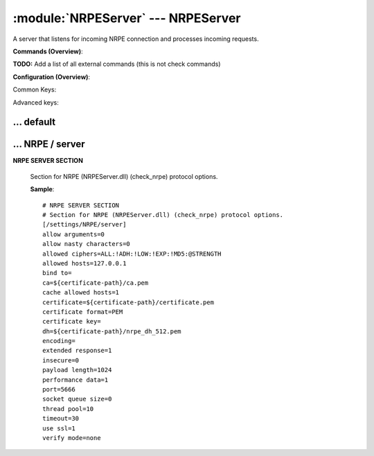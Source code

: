 .. default-domain:: nscp

.. module:: NRPEServer
    :synopsis: A server that listens for incoming NRPE connection and processes incoming requests.

===================================
:module:`NRPEServer` --- NRPEServer
===================================
A server that listens for incoming NRPE connection and processes incoming requests.





**Commands (Overview)**: 

**TODO:** Add a list of all external commands (this is not check commands)

**Configuration (Overview)**:


Common Keys:

.. csv-table:: 
    :class: contentstable 
    :delim: | 
    :header: "Path / Section", "Key", "Description"

    :confpath:`/settings/default` | :confkey:`~/settings/default.allowed hosts` | ALLOWED HOSTS
    :confpath:`/settings/default` | :confkey:`~/settings/default.bind to` | BIND TO ADDRESS
    :confpath:`/settings/default` | :confkey:`~/settings/default.cache allowed hosts` | CACHE ALLOWED HOSTS
    :confpath:`/settings/default` | :confkey:`~/settings/default.inbox` | INBOX
    :confpath:`/settings/default` | :confkey:`~/settings/default.password` | PASSWORD
    :confpath:`/settings/default` | :confkey:`~/settings/default.timeout` | TIMEOUT
    :confpath:`/settings/NRPE/server` | :confkey:`~/settings/NRPE/server.allow arguments` | COMMAND ARGUMENT PROCESSING
    :confpath:`/settings/NRPE/server` | :confkey:`~/settings/NRPE/server.allow nasty characters` | COMMAND ALLOW NASTY META CHARS
    :confpath:`/settings/NRPE/server` | :confkey:`~/settings/NRPE/server.extended response` | EXTENDED RESPONSE
    :confpath:`/settings/NRPE/server` | :confkey:`~/settings/NRPE/server.insecure` | ALLOW INSECURE CHIPHERS and ENCRYPTION
    :confpath:`/settings/NRPE/server` | :confkey:`~/settings/NRPE/server.port` | PORT NUMBER
    :confpath:`/settings/NRPE/server` | :confkey:`~/settings/NRPE/server.use ssl` | ENABLE SSL ENCRYPTION

Advanced keys:

.. csv-table:: 
    :class: contentstable 
    :delim: | 
    :header: "Path / Section", "Key", "Default Value", "Description"

    :confpath:`/settings/default` | :confkey:`~/settings/default.encoding` | NRPE PAYLOAD ENCODING
    :confpath:`/settings/default` | :confkey:`~/settings/default.socket queue size` | LISTEN QUEUE
    :confpath:`/settings/default` | :confkey:`~/settings/default.thread pool` | THREAD POOL
    :confpath:`/settings/NRPE/server` | :confkey:`~/settings/NRPE/server.allowed ciphers` | ALLOWED CIPHERS
    :confpath:`/settings/NRPE/server` | :confkey:`~/settings/NRPE/server.allowed hosts` | ALLOWED HOSTS
    :confpath:`/settings/NRPE/server` | :confkey:`~/settings/NRPE/server.bind to` | BIND TO ADDRESS
    :confpath:`/settings/NRPE/server` | :confkey:`~/settings/NRPE/server.ca` | CA
    :confpath:`/settings/NRPE/server` | :confkey:`~/settings/NRPE/server.cache allowed hosts` | CACHE ALLOWED HOSTS
    :confpath:`/settings/NRPE/server` | :confkey:`~/settings/NRPE/server.certificate` | SSL CERTIFICATE
    :confpath:`/settings/NRPE/server` | :confkey:`~/settings/NRPE/server.certificate format` | CERTIFICATE FORMAT
    :confpath:`/settings/NRPE/server` | :confkey:`~/settings/NRPE/server.certificate key` | SSL CERTIFICATE
    :confpath:`/settings/NRPE/server` | :confkey:`~/settings/NRPE/server.dh` | DH KEY
    :confpath:`/settings/NRPE/server` | :confkey:`~/settings/NRPE/server.encoding` | NRPE PAYLOAD ENCODING
    :confpath:`/settings/NRPE/server` | :confkey:`~/settings/NRPE/server.payload length` | PAYLOAD LENGTH
    :confpath:`/settings/NRPE/server` | :confkey:`~/settings/NRPE/server.performance data` | PERFORMANCE DATA
    :confpath:`/settings/NRPE/server` | :confkey:`~/settings/NRPE/server.socket queue size` | LISTEN QUEUE
    :confpath:`/settings/NRPE/server` | :confkey:`~/settings/NRPE/server.thread pool` | THREAD POOL
    :confpath:`/settings/NRPE/server` | :confkey:`~/settings/NRPE/server.timeout` | TIMEOUT
    :confpath:`/settings/NRPE/server` | :confkey:`~/settings/NRPE/server.verify mode` | VERIFY MODE







… default
---------

.. confpath:: /settings/default
    :synopsis: 






    .. csv-table:: 
        :class: contentstable 
        :delim: | 
        :header: "Key", "Default Value", "Description"
    
        :confkey:`allowed hosts` | 127.0.0.1 | ALLOWED HOSTS
        :confkey:`bind to` |  | BIND TO ADDRESS
        :confkey:`cache allowed hosts` | 1 | CACHE ALLOWED HOSTS
        :confkey:`encoding` |  | NRPE PAYLOAD ENCODING
        :confkey:`inbox` | inbox | INBOX
        :confkey:`password` |  | PASSWORD
        :confkey:`socket queue size` | 0 | LISTEN QUEUE
        :confkey:`thread pool` | 10 | THREAD POOL
        :confkey:`timeout` | 30 | TIMEOUT

    **Sample**::

        # 
        # 
        [/settings/default]
        allowed hosts=127.0.0.1
        bind to=
        cache allowed hosts=1
        encoding=
        inbox=inbox
        password=
        socket queue size=0
        thread pool=10
        timeout=30


    .. confkey:: allowed hosts
        :synopsis: ALLOWED HOSTS

        **ALLOWED HOSTS**

        | A comaseparated list of allowed hosts. You can use netmasks (/ syntax) or * to create ranges.

        **Path**: /settings/default

        **Key**: allowed hosts

        **Default value**: 127.0.0.1

        **Used by**: :module:`CheckMKServer`,  :module:`NRPEServer`,  :module:`NSCAServer`,  :module:`NSClientServer`,  :module:`WEBServer`

        **Sample**::

            [/settings/default]
            # ALLOWED HOSTS
            allowed hosts=127.0.0.1


    .. confkey:: bind to
        :synopsis: BIND TO ADDRESS

        **BIND TO ADDRESS**

        | Allows you to bind server to a specific local address. This has to be a dotted ip address not a host name. Leaving this blank will bind to all available IP addresses.

        **Path**: /settings/default

        **Key**: bind to

        **Default value**: 

        **Used by**: :module:`CheckMKServer`,  :module:`NRPEServer`,  :module:`NSCAServer`,  :module:`NSClientServer`,  :module:`WEBServer`

        **Sample**::

            [/settings/default]
            # BIND TO ADDRESS
            bind to=


    .. confkey:: cache allowed hosts
        :synopsis: CACHE ALLOWED HOSTS

        **CACHE ALLOWED HOSTS**

        | If host names (DNS entries) should be cached, improves speed and security somewhat but won't allow you to have dynamic IPs for your Nagios server.

        **Path**: /settings/default

        **Key**: cache allowed hosts

        **Default value**: 1

        **Used by**: :module:`CheckMKServer`,  :module:`NRPEServer`,  :module:`NSCAServer`,  :module:`NSClientServer`,  :module:`WEBServer`

        **Sample**::

            [/settings/default]
            # CACHE ALLOWED HOSTS
            cache allowed hosts=1


    .. confkey:: encoding
        :synopsis: NRPE PAYLOAD ENCODING

        **NRPE PAYLOAD ENCODING**



        **Advanced** (means it is not commonly used)

        **Path**: /settings/default

        **Key**: encoding

        **Default value**: 

        **Used by**: :module:`CheckMKServer`,  :module:`NRPEServer`,  :module:`NSCAServer`,  :module:`NSClientServer`,  :module:`WEBServer`

        **Sample**::

            [/settings/default]
            # NRPE PAYLOAD ENCODING
            encoding=


    .. confkey:: inbox
        :synopsis: INBOX

        **INBOX**

        | The default channel to post incoming messages on

        **Path**: /settings/default

        **Key**: inbox

        **Default value**: inbox

        **Used by**: :module:`CheckMKServer`,  :module:`NRPEServer`,  :module:`NSCAServer`,  :module:`NSClientServer`,  :module:`WEBServer`

        **Sample**::

            [/settings/default]
            # INBOX
            inbox=inbox


    .. confkey:: password
        :synopsis: PASSWORD

        **PASSWORD**

        | Password used to authenticate against server

        **Path**: /settings/default

        **Key**: password

        **Default value**: 

        **Used by**: :module:`CheckMKServer`,  :module:`NRPEServer`,  :module:`NSCAServer`,  :module:`NSClientServer`,  :module:`WEBServer`

        **Sample**::

            [/settings/default]
            # PASSWORD
            password=


    .. confkey:: socket queue size
        :synopsis: LISTEN QUEUE

        **LISTEN QUEUE**

        | Number of sockets to queue before starting to refuse new incoming connections. This can be used to tweak the amount of simultaneous sockets that the server accepts.

        **Advanced** (means it is not commonly used)

        **Path**: /settings/default

        **Key**: socket queue size

        **Default value**: 0

        **Used by**: :module:`CheckMKServer`,  :module:`NRPEServer`,  :module:`NSCAServer`,  :module:`NSClientServer`,  :module:`WEBServer`

        **Sample**::

            [/settings/default]
            # LISTEN QUEUE
            socket queue size=0


    .. confkey:: thread pool
        :synopsis: THREAD POOL

        **THREAD POOL**



        **Advanced** (means it is not commonly used)

        **Path**: /settings/default

        **Key**: thread pool

        **Default value**: 10

        **Used by**: :module:`CheckMKServer`,  :module:`NRPEServer`,  :module:`NSCAServer`,  :module:`NSClientServer`,  :module:`WEBServer`

        **Sample**::

            [/settings/default]
            # THREAD POOL
            thread pool=10


    .. confkey:: timeout
        :synopsis: TIMEOUT

        **TIMEOUT**

        | Timeout when reading packets on incoming sockets. If the data has not arrived within this time we will bail out.

        **Path**: /settings/default

        **Key**: timeout

        **Default value**: 30

        **Used by**: :module:`CheckMKServer`,  :module:`NRPEServer`,  :module:`NSCAServer`,  :module:`NSClientServer`,  :module:`WEBServer`

        **Sample**::

            [/settings/default]
            # TIMEOUT
            timeout=30




… NRPE / server
---------------

.. confpath:: /settings/NRPE/server
    :synopsis: NRPE SERVER SECTION

**NRPE SERVER SECTION**

    | Section for NRPE (NRPEServer.dll) (check_nrpe) protocol options.


    .. csv-table:: 
        :class: contentstable 
        :delim: | 
        :header: "Key", "Default Value", "Description"
    
        :confkey:`allow arguments` | 0 | COMMAND ARGUMENT PROCESSING
        :confkey:`allow nasty characters` | 0 | COMMAND ALLOW NASTY META CHARS
        :confkey:`allowed ciphers` | ALL:!ADH:!LOW:!EXP:!MD5:@STRENGTH | ALLOWED CIPHERS
        :confkey:`allowed hosts` | 127.0.0.1 | ALLOWED HOSTS
        :confkey:`bind to` |  | BIND TO ADDRESS
        :confkey:`ca` | ${certificate-path}/ca.pem | CA
        :confkey:`cache allowed hosts` | 1 | CACHE ALLOWED HOSTS
        :confkey:`certificate` | ${certificate-path}/certificate.pem | SSL CERTIFICATE
        :confkey:`certificate format` | PEM | CERTIFICATE FORMAT
        :confkey:`certificate key` |  | SSL CERTIFICATE
        :confkey:`dh` | ${certificate-path}/nrpe_dh_512.pem | DH KEY
        :confkey:`encoding` |  | NRPE PAYLOAD ENCODING
        :confkey:`extended response` | 1 | EXTENDED RESPONSE
        :confkey:`insecure` | 0 | ALLOW INSECURE CHIPHERS and ENCRYPTION
        :confkey:`payload length` | 1024 | PAYLOAD LENGTH
        :confkey:`performance data` | 1 | PERFORMANCE DATA
        :confkey:`port` | 5666 | PORT NUMBER
        :confkey:`socket queue size` | 0 | LISTEN QUEUE
        :confkey:`thread pool` | 10 | THREAD POOL
        :confkey:`timeout` | 30 | TIMEOUT
        :confkey:`use ssl` | 1 | ENABLE SSL ENCRYPTION
        :confkey:`verify mode` | none | VERIFY MODE

    **Sample**::

        # NRPE SERVER SECTION
        # Section for NRPE (NRPEServer.dll) (check_nrpe) protocol options.
        [/settings/NRPE/server]
        allow arguments=0
        allow nasty characters=0
        allowed ciphers=ALL:!ADH:!LOW:!EXP:!MD5:@STRENGTH
        allowed hosts=127.0.0.1
        bind to=
        ca=${certificate-path}/ca.pem
        cache allowed hosts=1
        certificate=${certificate-path}/certificate.pem
        certificate format=PEM
        certificate key=
        dh=${certificate-path}/nrpe_dh_512.pem
        encoding=
        extended response=1
        insecure=0
        payload length=1024
        performance data=1
        port=5666
        socket queue size=0
        thread pool=10
        timeout=30
        use ssl=1
        verify mode=none


    .. confkey:: allow arguments
        :synopsis: COMMAND ARGUMENT PROCESSING

        **COMMAND ARGUMENT PROCESSING**

        | This option determines whether or not the we will allow clients to specify arguments to commands that are executed.

        **Path**: /settings/NRPE/server

        **Key**: allow arguments

        **Default value**: 0

        **Used by**: :module:`NRPEServer`

        **Sample**::

            [/settings/NRPE/server]
            # COMMAND ARGUMENT PROCESSING
            allow arguments=0


    .. confkey:: allow nasty characters
        :synopsis: COMMAND ALLOW NASTY META CHARS

        **COMMAND ALLOW NASTY META CHARS**

        | This option determines whether or not the we will allow clients to specify nasty (as in \|\`&><'"\\[]{}) characters in arguments.

        **Path**: /settings/NRPE/server

        **Key**: allow nasty characters

        **Default value**: 0

        **Used by**: :module:`NRPEServer`

        **Sample**::

            [/settings/NRPE/server]
            # COMMAND ALLOW NASTY META CHARS
            allow nasty characters=0


    .. confkey:: allowed ciphers
        :synopsis: ALLOWED CIPHERS

        **ALLOWED CIPHERS**



        **Advanced** (means it is not commonly used)

        **Path**: /settings/NRPE/server

        **Key**: allowed ciphers

        **Default value**: ALL:!ADH:!LOW:!EXP:!MD5:@STRENGTH

        **Used by**: :module:`NRPEServer`

        **Sample**::

            [/settings/NRPE/server]
            # ALLOWED CIPHERS
            allowed ciphers=ALL:!ADH:!LOW:!EXP:!MD5:@STRENGTH


    .. confkey:: allowed hosts
        :synopsis: ALLOWED HOSTS

        **ALLOWED HOSTS**

        | A comaseparated list of allowed hosts. You can use netmasks (/ syntax) or * to create ranges. parent for this key is found under: /settings/default this is marked as advanced in favor of the parent.

        **Advanced** (means it is not commonly used)

        **Path**: /settings/NRPE/server

        **Key**: allowed hosts

        **Default value**: 127.0.0.1

        **Used by**: :module:`NRPEServer`

        **Sample**::

            [/settings/NRPE/server]
            # ALLOWED HOSTS
            allowed hosts=127.0.0.1


    .. confkey:: bind to
        :synopsis: BIND TO ADDRESS

        **BIND TO ADDRESS**

        | Allows you to bind server to a specific local address. This has to be a dotted ip address not a host name. Leaving this blank will bind to all available IP addresses. parent for this key is found under: /settings/default this is marked as advanced in favor of the parent.

        **Advanced** (means it is not commonly used)

        **Path**: /settings/NRPE/server

        **Key**: bind to

        **Default value**: 

        **Used by**: :module:`NRPEServer`

        **Sample**::

            [/settings/NRPE/server]
            # BIND TO ADDRESS
            bind to=


    .. confkey:: ca
        :synopsis: CA

        **CA**



        **Advanced** (means it is not commonly used)

        **Path**: /settings/NRPE/server

        **Key**: ca

        **Default value**: ${certificate-path}/ca.pem

        **Used by**: :module:`NRPEServer`

        **Sample**::

            [/settings/NRPE/server]
            # CA
            ca=${certificate-path}/ca.pem


    .. confkey:: cache allowed hosts
        :synopsis: CACHE ALLOWED HOSTS

        **CACHE ALLOWED HOSTS**

        | If host names (DNS entries) should be cached, improves speed and security somewhat but won't allow you to have dynamic IPs for your Nagios server. parent for this key is found under: /settings/default this is marked as advanced in favor of the parent.

        **Advanced** (means it is not commonly used)

        **Path**: /settings/NRPE/server

        **Key**: cache allowed hosts

        **Default value**: 1

        **Used by**: :module:`NRPEServer`

        **Sample**::

            [/settings/NRPE/server]
            # CACHE ALLOWED HOSTS
            cache allowed hosts=1


    .. confkey:: certificate
        :synopsis: SSL CERTIFICATE

        **SSL CERTIFICATE**



        **Advanced** (means it is not commonly used)

        **Path**: /settings/NRPE/server

        **Key**: certificate

        **Default value**: ${certificate-path}/certificate.pem

        **Used by**: :module:`NRPEServer`

        **Sample**::

            [/settings/NRPE/server]
            # SSL CERTIFICATE
            certificate=${certificate-path}/certificate.pem


    .. confkey:: certificate format
        :synopsis: CERTIFICATE FORMAT

        **CERTIFICATE FORMAT**



        **Advanced** (means it is not commonly used)

        **Path**: /settings/NRPE/server

        **Key**: certificate format

        **Default value**: PEM

        **Used by**: :module:`NRPEServer`

        **Sample**::

            [/settings/NRPE/server]
            # CERTIFICATE FORMAT
            certificate format=PEM


    .. confkey:: certificate key
        :synopsis: SSL CERTIFICATE

        **SSL CERTIFICATE**



        **Advanced** (means it is not commonly used)

        **Path**: /settings/NRPE/server

        **Key**: certificate key

        **Default value**: 

        **Used by**: :module:`NRPEServer`

        **Sample**::

            [/settings/NRPE/server]
            # SSL CERTIFICATE
            certificate key=


    .. confkey:: dh
        :synopsis: DH KEY

        **DH KEY**



        **Advanced** (means it is not commonly used)

        **Path**: /settings/NRPE/server

        **Key**: dh

        **Default value**: ${certificate-path}/nrpe_dh_512.pem

        **Used by**: :module:`NRPEServer`

        **Sample**::

            [/settings/NRPE/server]
            # DH KEY
            dh=${certificate-path}/nrpe_dh_512.pem


    .. confkey:: encoding
        :synopsis: NRPE PAYLOAD ENCODING

        **NRPE PAYLOAD ENCODING**

        | parent for this key is found under: /settings/default this is marked as advanced in favor of the parent.

        **Advanced** (means it is not commonly used)

        **Path**: /settings/NRPE/server

        **Key**: encoding

        **Default value**: 

        **Used by**: :module:`NRPEServer`

        **Sample**::

            [/settings/NRPE/server]
            # NRPE PAYLOAD ENCODING
            encoding=


    .. confkey:: extended response
        :synopsis: EXTENDED RESPONSE

        **EXTENDED RESPONSE**

        | Send more then 1 return packet to allow response to go beyond payload size (requires modified client).

        **Path**: /settings/NRPE/server

        **Key**: extended response

        **Default value**: 1

        **Used by**: :module:`NRPEServer`

        **Sample**::

            [/settings/NRPE/server]
            # EXTENDED RESPONSE
            extended response=1


    .. confkey:: insecure
        :synopsis: ALLOW INSECURE CHIPHERS and ENCRYPTION

        **ALLOW INSECURE CHIPHERS and ENCRYPTION**

        | Only enable this if you are using legacy check_nrpe client.

        **Path**: /settings/NRPE/server

        **Key**: insecure

        **Default value**: 0

        **Used by**: :module:`NRPEServer`

        **Sample**::

            [/settings/NRPE/server]
            # ALLOW INSECURE CHIPHERS and ENCRYPTION
            insecure=0


    .. confkey:: payload length
        :synopsis: PAYLOAD LENGTH

        **PAYLOAD LENGTH**

        | Length of payload to/from the NRPE agent. This is a hard specific value so you have to "configure" (read recompile) your NRPE agent to use the same value for it to work.

        **Advanced** (means it is not commonly used)

        **Path**: /settings/NRPE/server

        **Key**: payload length

        **Default value**: 1024

        **Used by**: :module:`NRPEServer`

        **Sample**::

            [/settings/NRPE/server]
            # PAYLOAD LENGTH
            payload length=1024


    .. confkey:: performance data
        :synopsis: PERFORMANCE DATA

        **PERFORMANCE DATA**

        | Send performance data back to nagios (set this to 0 to remove all performance data).

        **Advanced** (means it is not commonly used)

        **Path**: /settings/NRPE/server

        **Key**: performance data

        **Default value**: 1

        **Used by**: :module:`NRPEServer`

        **Sample**::

            [/settings/NRPE/server]
            # PERFORMANCE DATA
            performance data=1


    .. confkey:: port
        :synopsis: PORT NUMBER

        **PORT NUMBER**

        | Port to use for NRPE.

        **Path**: /settings/NRPE/server

        **Key**: port

        **Default value**: 5666

        **Used by**: :module:`NRPEServer`

        **Sample**::

            [/settings/NRPE/server]
            # PORT NUMBER
            port=5666


    .. confkey:: socket queue size
        :synopsis: LISTEN QUEUE

        **LISTEN QUEUE**

        | Number of sockets to queue before starting to refuse new incoming connections. This can be used to tweak the amount of simultaneous sockets that the server accepts. parent for this key is found under: /settings/default this is marked as advanced in favor of the parent.

        **Advanced** (means it is not commonly used)

        **Path**: /settings/NRPE/server

        **Key**: socket queue size

        **Default value**: 0

        **Used by**: :module:`NRPEServer`

        **Sample**::

            [/settings/NRPE/server]
            # LISTEN QUEUE
            socket queue size=0


    .. confkey:: thread pool
        :synopsis: THREAD POOL

        **THREAD POOL**

        | parent for this key is found under: /settings/default this is marked as advanced in favor of the parent.

        **Advanced** (means it is not commonly used)

        **Path**: /settings/NRPE/server

        **Key**: thread pool

        **Default value**: 10

        **Used by**: :module:`NRPEServer`

        **Sample**::

            [/settings/NRPE/server]
            # THREAD POOL
            thread pool=10


    .. confkey:: timeout
        :synopsis: TIMEOUT

        **TIMEOUT**

        | Timeout when reading packets on incoming sockets. If the data has not arrived within this time we will bail out. parent for this key is found under: /settings/default this is marked as advanced in favor of the parent.

        **Advanced** (means it is not commonly used)

        **Path**: /settings/NRPE/server

        **Key**: timeout

        **Default value**: 30

        **Used by**: :module:`NRPEServer`

        **Sample**::

            [/settings/NRPE/server]
            # TIMEOUT
            timeout=30


    .. confkey:: use ssl
        :synopsis: ENABLE SSL ENCRYPTION

        **ENABLE SSL ENCRYPTION**

        | This option controls if SSL should be enabled.

        **Path**: /settings/NRPE/server

        **Key**: use ssl

        **Default value**: 1

        **Used by**: :module:`NRPEServer`

        **Sample**::

            [/settings/NRPE/server]
            # ENABLE SSL ENCRYPTION
            use ssl=1


    .. confkey:: verify mode
        :synopsis: VERIFY MODE

        **VERIFY MODE**

        | Comma separated list of verification flags to set on the SSL socket.

          ================ ======================================================================================================================================== 
          none             The server will not send a client certificate request to the client, so the client will not send a certificate.                          
          ---------------- ---------------------------------------------------------------------------------------------------------------------------------------- 
          peer             The server sends a client certificate request to the client and the certificate returned (if any) is checked.                            
          fail-if-no-cert  if the client did not return a certificate, the TLS/SSL handshake is immediately terminated. This flag must be used together with peer.  
          peer-cert        Alias for peer and fail-if-no-cert.                                                                                                      
          workarounds      Various bug workarounds.                                                                                                                 
          single           Always create a new key when using tmp_dh parameters.                                                                                    
          client-once      Only request a client certificate on the initial TLS/SSL handshake. This flag must be used together with verify-peer                     
          ================ ========================================================================================================================================





        **Advanced** (means it is not commonly used)

        **Path**: /settings/NRPE/server

        **Key**: verify mode

        **Default value**: none

        **Used by**: :module:`NRPEServer`

        **Sample**::

            [/settings/NRPE/server]
            # VERIFY MODE
            verify mode=none


